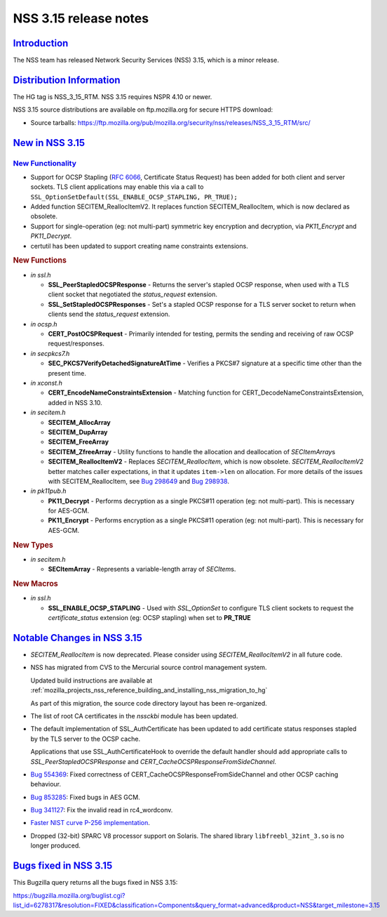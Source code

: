 .. _mozilla_projects_nss_nss_3_15_release_notes:

NSS 3.15 release notes
======================

`Introduction <#introduction>`__
--------------------------------

.. container::

   The NSS team has released Network Security Services (NSS) 3.15, which is a minor release.

.. _distribution_information:

`Distribution Information <#distribution_information>`__
--------------------------------------------------------

.. container::

   The HG tag is NSS_3_15_RTM. NSS 3.15 requires NSPR 4.10 or newer.

   NSS 3.15 source distributions are available on ftp.mozilla.org for secure HTTPS download:

   -  Source tarballs:
      https://ftp.mozilla.org/pub/mozilla.org/security/nss/releases/NSS_3_15_RTM/src/

.. _new_in_nss_3.15:

`New in NSS 3.15 <#new_in_nss_3.15>`__
--------------------------------------

.. _new_functionality:

`New Functionality <#new_functionality>`__
~~~~~~~~~~~~~~~~~~~~~~~~~~~~~~~~~~~~~~~~~~

.. container::

   -  Support for OCSP Stapling (`RFC 6066 <https://datatracker.ietf.org/doc/html/rfc6066>`__,
      Certificate Status Request) has been added for both client and server sockets. TLS client
      applications may enable this via a call to
      ``SSL_OptionSetDefault(SSL_ENABLE_OCSP_STAPLING, PR_TRUE);``
   -  Added function SECITEM_ReallocItemV2. It replaces function SECITEM_ReallocItem, which is now
      declared as obsolete.
   -  Support for single-operation (eg: not multi-part) symmetric key encryption and decryption, via
      *PK11_Encrypt* and *PK11_Decrypt*.
   -  certutil has been updated to support creating name constraints extensions.

   .. rubric:: New Functions
      :name: new_functions

   -  *in ssl.h*

      -  **SSL_PeerStapledOCSPResponse** - Returns the server's stapled OCSP response, when used
         with a TLS client socket that negotiated the *status_request* extension.
      -  **SSL_SetStapledOCSPResponses** - Set's a stapled OCSP response for a TLS server socket to
         return when clients send the *status_request* extension.

   -  *in ocsp.h*

      -  **CERT_PostOCSPRequest** - Primarily intended for testing, permits the sending and
         receiving of raw OCSP request/responses.

   -  *in secpkcs7.h*

      -  **SEC_PKCS7VerifyDetachedSignatureAtTime** - Verifies a PKCS#7 signature at a specific time
         other than the present time.

   -  *in xconst.h*

      -  **CERT_EncodeNameConstraintsExtension** - Matching function for
         CERT_DecodeNameConstraintsExtension, added in NSS 3.10.

   -  *in secitem.h*

      -  **SECITEM_AllocArray**
      -  **SECITEM_DupArray**
      -  **SECITEM_FreeArray**
      -  **SECITEM_ZfreeArray** - Utility functions to handle the allocation and deallocation of
         *SECItemArray*\ s
      -  **SECITEM_ReallocItemV2** - Replaces *SECITEM_ReallocItem*, which is now obsolete.
         *SECITEM_ReallocItemV2* better matches caller expectations, in that it updates
         ``item->len`` on allocation. For more details of the issues with SECITEM_ReallocItem, see
         `Bug 298649 <http://bugzil.la/298649>`__ and `Bug 298938 <http://bugzil.la/298938>`__.

   -  *in pk11pub.h*

      -  **PK11_Decrypt** - Performs decryption as a single PKCS#11 operation (eg: not multi-part).
         This is necessary for AES-GCM.
      -  **PK11_Encrypt** - Performs encryption as a single PKCS#11 operation (eg: not multi-part).
         This is necessary for AES-GCM.

   .. rubric:: New Types
      :name: new_types

   -  *in secitem.h*

      -  **SECItemArray** - Represents a variable-length array of *SECItem*\ s.

   .. rubric:: New Macros
      :name: new_macros

   -  *in ssl.h*

      -  **SSL_ENABLE_OCSP_STAPLING** - Used with *SSL_OptionSet* to configure TLS client sockets to
         request the *certificate_status* extension (eg: OCSP stapling) when set to **PR_TRUE**

.. _notable_changes_in_nss_3.15:

`Notable Changes in NSS 3.15 <#notable_changes_in_nss_3.15>`__
--------------------------------------------------------------

.. container::

   -  *SECITEM_ReallocItem* is now deprecated. Please consider using *SECITEM_ReallocItemV2* in all
      future code.

   -  NSS has migrated from CVS to the Mercurial source control management system.

      Updated build instructions are available at
      :ref:`mozilla_projects_nss_reference_building_and_installing_nss_migration_to_hg`

      As part of this migration, the source code directory layout has been re-organized.

   -  The list of root CA certificates in the *nssckbi* module has been updated.

   -  The default implementation of SSL_AuthCertificate has been updated to add certificate status
      responses stapled by the TLS server to the OCSP cache.

      Applications that use SSL_AuthCertificateHook to override the default handler should add
      appropriate calls to *SSL_PeerStapledOCSPResponse* and
      *CERT_CacheOCSPResponseFromSideChannel*.

   -  `Bug 554369 <https://bugzilla.mozilla.org/show_bug.cgi?id=554369>`__: Fixed correctness of
      CERT_CacheOCSPResponseFromSideChannel and other OCSP caching behaviour.

   -  `Bug 853285 <https://bugzilla.mozilla.org/show_bug.cgi?id=853285>`__: Fixed bugs in AES GCM.

   -  `Bug 341127 <https://bugzilla.mozilla.org/show_bug.cgi?id=341127>`__: Fix the invalid read in
      rc4_wordconv.

   -  `Faster NIST curve P-256
      implementation <https://bugzilla.mozilla.org/show_bug.cgi?id=831006>`__.

   -  Dropped (32-bit) SPARC V8 processor support on Solaris. The shared library
      ``libfreebl_32int_3.so`` is no longer produced.

.. _bugs_fixed_in_nss_3.15:

`Bugs fixed in NSS 3.15 <#bugs_fixed_in_nss_3.15>`__
----------------------------------------------------

.. container::

   This Bugzilla query returns all the bugs fixed in NSS 3.15:

   https://bugzilla.mozilla.org/buglist.cgi?list_id=6278317&resolution=FIXED&classification=Components&query_format=advanced&product=NSS&target_milestone=3.15